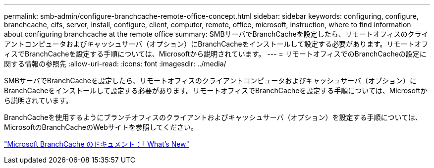 ---
permalink: smb-admin/configure-branchcache-remote-office-concept.html 
sidebar: sidebar 
keywords: configuring, configure, branchcache, cifs, server, install, configure, client, computer, remote, office, microsoft, instruction, where to find information about configuring branchcache at the remote office 
summary: SMBサーバでBranchCacheを設定したら、リモートオフィスのクライアントコンピュータおよびキャッシュサーバ（オプション）にBranchCacheをインストールして設定する必要があります。リモートオフィスでBranchCacheを設定する手順については、Microsoftから説明されています。 
---
= リモートオフィスでのBranchCacheの設定に関する情報の参照先
:allow-uri-read: 
:icons: font
:imagesdir: ../media/


[role="lead"]
SMBサーバでBranchCacheを設定したら、リモートオフィスのクライアントコンピュータおよびキャッシュサーバ（オプション）にBranchCacheをインストールして設定する必要があります。リモートオフィスでBranchCacheを設定する手順については、Microsoftから説明されています。

BranchCacheを使用するようにブランチオフィスのクライアントおよびキャッシュサーバ（オプション）を設定する手順については、MicrosoftのBranchCacheのWebサイトを参照してください。

http://technet.microsoft.com/EN-US/NETWORK/DD425028["Microsoft BranchCache のドキュメント：「 What's New"^]
